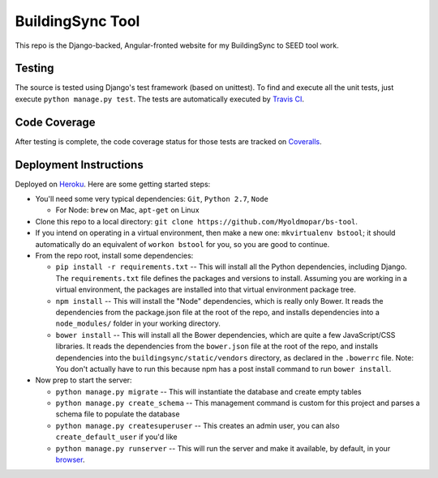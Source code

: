 BuildingSync Tool
=================

This repo is the Django-backed, Angular-fronted website for my BuildingSync to SEED tool work.

Testing |tstimage|_
-------------------

The source is tested using Django's test framework (based on unittest). To find and execute all
the unit tests, just execute ``python manage.py test``. The tests are automatically executed by `Travis
CI <https://travis-ci.org/myoldmopar/bs-tool>`__.

Code Coverage |covimage|_
-------------------------

After testing is complete, the code coverage status for those tests are tracked on
`Coveralls <https://coveralls.io/github/myoldmopar/bs-tool?branch=master>`__.

.. |tstimage| image:: https://travis-ci.org/Myoldmopar/bs-tool.svg?branch=master
.. _tstimage: https://travis-ci.org/Myoldmopar/bs-tool

.. |covimage| image:: https://coveralls.io/repos/github/Myoldmopar/bs-tool/badge.svg?branch=master
.. _covimage: https://coveralls.io/github/Myoldmopar/bs-tool?branch=master

Deployment Instructions
-----------------------

Deployed on `Heroku <https://buildingsynctool.herokuapps.com>`__.  Here are some getting started steps:

- You'll need some very typical dependencies: ``Git``, ``Python 2.7``, ``Node``

  - For Node: ``brew`` on Mac, ``apt-get`` on Linux

- Clone this repo to a local directory: ``git clone https://github.com/Myoldmopar/bs-tool``.

- If you intend on operating in a virtual environment, then make a new one: ``mkvirtualenv bstool``; it should automatically do an equivalent of ``workon bstool`` for you, so you are good to continue.

- From the repo root, install some dependencies:

  - ``pip install -r requirements.txt``  -- This will install all the Python dependencies, including Django.  The ``requirements.txt`` file defines the packages and versions to install.  Assuming you are working in a virtual environment, the packages are installed into that virtual environment package tree.
  - ``npm install``  -- This will install the "Node" dependencies, which is really only Bower.  It reads the dependencies from the package.json file at the root of the repo, and installs dependencies into a ``node_modules/`` folder in your working directory.
  - ``bower install``  -- This will install all the Bower dependencies, which are quite a few JavaScript/CSS libraries.  It reads the dependencies from the ``bower.json`` file at the root of the repo, and installs dependencies into the ``buildingsync/static/vendors`` directory, as declared in the ``.bowerrc`` file.  Note: You don't actually have to run this because npm has a post install command to run ``bower install``.

- Now prep to start the server:

  - ``python manage.py migrate``  -- This will instantiate the database and create empty tables
  - ``python manage.py create_schema``  -- This management command is custom for this project and parses a schema file to populate the database
  - ``python manage.py createsuperuser``  -- This creates an admin user, you can also ``create_default_user`` if you'd like
  - ``python manage.py runserver``  -- This will run the server and make it available, by default, in your `browser <https://127.0.0.1:8000>`__.
